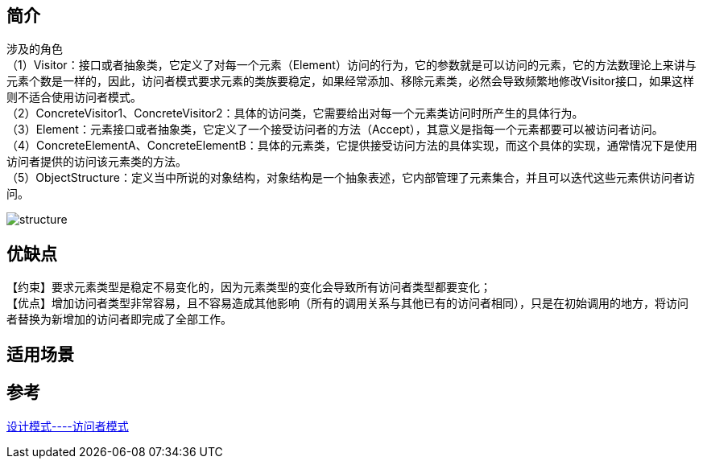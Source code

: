 == 简介
[%hardbreaks]
涉及的角色
（1）Visitor：接口或者抽象类，它定义了对每一个元素（Element）访问的行为，它的参数就是可以访问的元素，它的方法数理论上来讲与元素个数是一样的，因此，访问者模式要求元素的类族要稳定，如果经常添加、移除元素类，必然会导致频繁地修改Visitor接口，如果这样则不适合使用访问者模式。
（2）ConcreteVisitor1、ConcreteVisitor2：具体的访问类，它需要给出对每一个元素类访问时所产生的具体行为。
（3）Element：元素接口或者抽象类，它定义了一个接受访问者的方法（Accept），其意义是指每一个元素都要可以被访问者访问。
（4）ConcreteElementA、ConcreteElementB：具体的元素类，它提供接受访问方法的具体实现，而这个具体的实现，通常情况下是使用访问者提供的访问该元素类的方法。
（5）ObjectStructure：定义当中所说的对象结构，对象结构是一个抽象表述，它内部管理了元素集合，并且可以迭代这些元素供访问者访问。

image::img/structure.png[]

== 优缺点
【约束】要求元素类型是稳定不易变化的，因为元素类型的变化会导致所有访问者类型都要变化； +
【优点】增加访问者类型非常容易，且不容易造成其他影响（所有的调用关系与其他已有的访问者相同），只是在初始调用的地方，将访问者替换为新增加的访问者即完成了全部工作。

== 适用场景

== 参考
[%hardbreaks]
https://zhuanlan.zhihu.com/p/35182323[设计模式----访问者模式]

